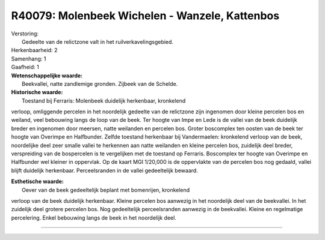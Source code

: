 R40079: Molenbeek Wichelen - Wanzele, Kattenbos
===============================================

| Verstoring:
|  Gedeelte van de relictzone valt in het ruilverkavelingsgebied.

| Herkenbaarheid: 2

| Samenhang: 1

| Gaafheid: 1

| **Wetenschappelijke waarde:**
|  Beekvallei, natte zandlemige gronden. Zijbeek van de Schelde.

| **Historische waarde:**
|  Toestand bij Ferraris: Molenbeek duidelijk herkenbaar, kronkelend
verloop, omliggende percelen in het noordelijk gedeelte van de
relictzone zijn ingenomen door kleine percelen bos en weiland, veel
bebouwing langs de loop van de beek. Ter hoogte van Impe en Lede is de
vallei van de beek duidelijk breder en ingenomen door meersen, natte
weilanden en percelen bos. Groter boscomplex ten oosten van de beek ter
hoogte van Overimpe en Halfbunder. Zelfde toestand herkenbaar bij
Vandermaelen: kronkelend verloop van de beek, noordelijke deel zeer
smalle vallei te herkennen aan natte weilanden en kleine percelen bos,
zuidelijk deel breder, verspreiding van de bospercelen is te vergelijken
met de toestand op Ferraris. Boscomplex ter hoogte van Overimpe en
Halfbunder wel kleiner in oppervlak. Op de kaart MGI 1/20,000 is de
oppervlakte van de percelen bos nog gedaald, vallei blijft duidelijk
herkenbaar. Perceelsranden in de vallei gedeeltelijk bewaard.

| **Esthetische waarde:**
|  Oever van de beek gedeeltelijk beplant met bomenrijen, kronkelend
verloop van de beek duidelijk herkenbaar. Kleine percelen bos aanwezig
in het noordelijk deel van de beekvallei. In het zuidelijk deel grotere
percelen bos. Nog gedeeltelijk perceelsranden aanwezig in de beekvallei.
Kleine en regelmatige percelering. Enkel bebouwing langs de beek in het
noordelijk deel.

--------------

